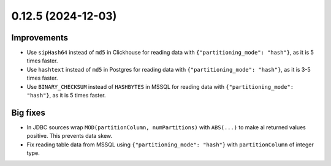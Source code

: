 0.12.5 (2024-12-03)
===================

Improvements
------------

- Use ``sipHash64`` instead of ``md5`` in Clickhouse for reading data with ``{"partitioning_mode": "hash"}``, as it is 5 times faster.
- Use ``hashtext`` instead of ``md5`` in Postgres for reading data with ``{"partitioning_mode": "hash"}``, as it is 3-5 times faster.
- Use ``BINARY_CHECKSUM`` instead of ``HASHBYTES`` in MSSQL for reading data with ``{"partitioning_mode": "hash"}``, as it is 5 times faster.

Big fixes
---------

- In JDBC sources wrap ``MOD(partitionColumn, numPartitions)`` with ``ABS(...)`` to make al returned values positive. This prevents data skew.
- Fix reading table data from MSSQL using ``{"partitioning_mode": "hash"}`` with ``partitionColumn`` of integer type.
